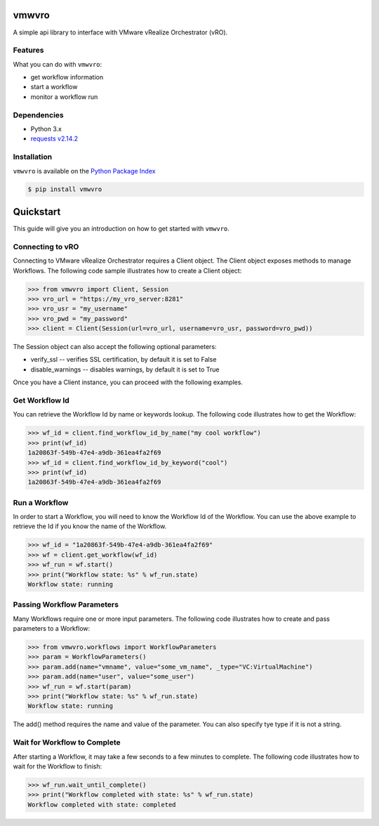 vmwvro
======

A simple api library to interface with VMware vRealize Orchestrator (vRO).

Features
--------

What you can do with ``vmwvro``:

* get workflow information
* start a workflow
* monitor a workflow run

Dependencies
------------

* Python 3.x
* `requests v2.14.2 <http://docs.python-requests.org/en/master/>`_

Installation
------------

``vmwvro`` is available on the
`Python Package Index <http://pypi.python.org/pypi/vmwvro/>`_

.. code-block:: python

    $ pip install vmwvro

Quickstart
==========

This guide will give you an introduction on how to get started with ``vmwvro``.

Connecting to vRO
-----------------

Connecting to VMware vRealize Orchestrator requires a Client object. The Client object exposes methods to manage Workflows. The following code sample illustrates how to create a Client object:

.. code-block:: python

    >>> from vmwvro import Client, Session
    >>> vro_url = "https://my_vro_server:8281"
    >>> vro_usr = "my_username"
    >>> vro_pwd = "my_password"
    >>> client = Client(Session(url=vro_url, username=vro_usr, password=vro_pwd))

The Session object can also accept the following optional parameters:

* verify_ssl -- verifies SSL certification, by default it is set to False
* disable_warnings -- disables warnings, by default it is set to True

Once you have a Client instance, you can proceed with the following examples.

Get Workflow Id
---------------

You can retrieve the Workflow Id by name or keywords lookup. The following code illustrates how to get the Workflow:

.. code-block:: python

    >>> wf_id = client.find_workflow_id_by_name("my cool workflow")
    >>> print(wf_id)
    1a20863f-549b-47e4-a9db-361ea4fa2f69
    >>> wf_id = client.find_workflow_id_by_keyword("cool")
    >>> print(wf_id)
    1a20863f-549b-47e4-a9db-361ea4fa2f69

Run a Workflow
--------------

In order to start a Workflow, you will need to know the Workflow Id of the Workflow. You can use the above example to retrieve the Id if you know the name of the Workflow.

.. code-block:: python

    >>> wf_id = "1a20863f-549b-47e4-a9db-361ea4fa2f69"
    >>> wf = client.get_workflow(wf_id)
    >>> wf_run = wf.start()
    >>> print("Workflow state: %s" % wf_run.state)
    Workflow state: running

Passing Workflow Parameters
---------------------------

Many Workflows require one or more input parameters. The following code illustrates how to create and pass parameters to a Workflow:

.. code-block:: python

    >>> from vmwvro.workflows import WorkflowParameters
    >>> param = WorkflowParameters()
    >>> param.add(name="vmname", value="some_vm_name", _type="VC:VirtualMachine")
    >>> param.add(name="user", value="some_user")
    >>> wf_run = wf.start(param)
    >>> print("Workflow state: %s" % wf_run.state)
    Workflow state: running

The add() method requires the name and value of the parameter. You can also specify tye type if it is not a string.

Wait for Workflow to Complete
-----------------------------

After starting a Workflow, it may take a few seconds to a few minutes to complete. The following code illustrates how to wait for the Workflow to finish:

.. code-block:: python

    >>> wf_run.wait_until_complete()
    >>> print("Workflow completed with state: %s" % wf_run.state)
    Workflow completed with state: completed

